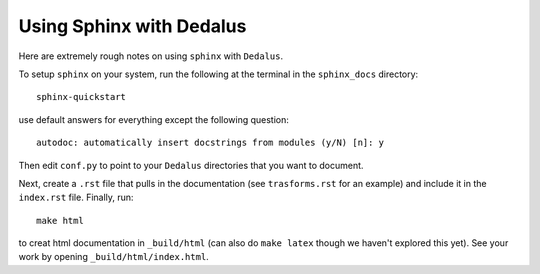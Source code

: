 Using Sphinx with Dedalus
*******************************************

Here are extremely rough notes on using ``sphinx`` with ``Dedalus``.



To setup ``sphinx`` on your system, run the following at the terminal in the ``sphinx_docs`` directory::

     sphinx-quickstart

use default answers for everything except the following question::

    autodoc: automatically insert docstrings from modules (y/N) [n]: y

Then edit ``conf.py`` to point to your ``Dedalus`` directories that
you want to document.

Next, create a ``.rst`` file that pulls in the documentation
(see ``trasforms.rst`` for an example) and include it in the
``index.rst`` file.  Finally, run::

    make html

to creat html documentation in ``_build/html`` (can also do 
``make latex`` though we haven't explored this yet).  See your work by
opening ``_build/html/index.html``.

